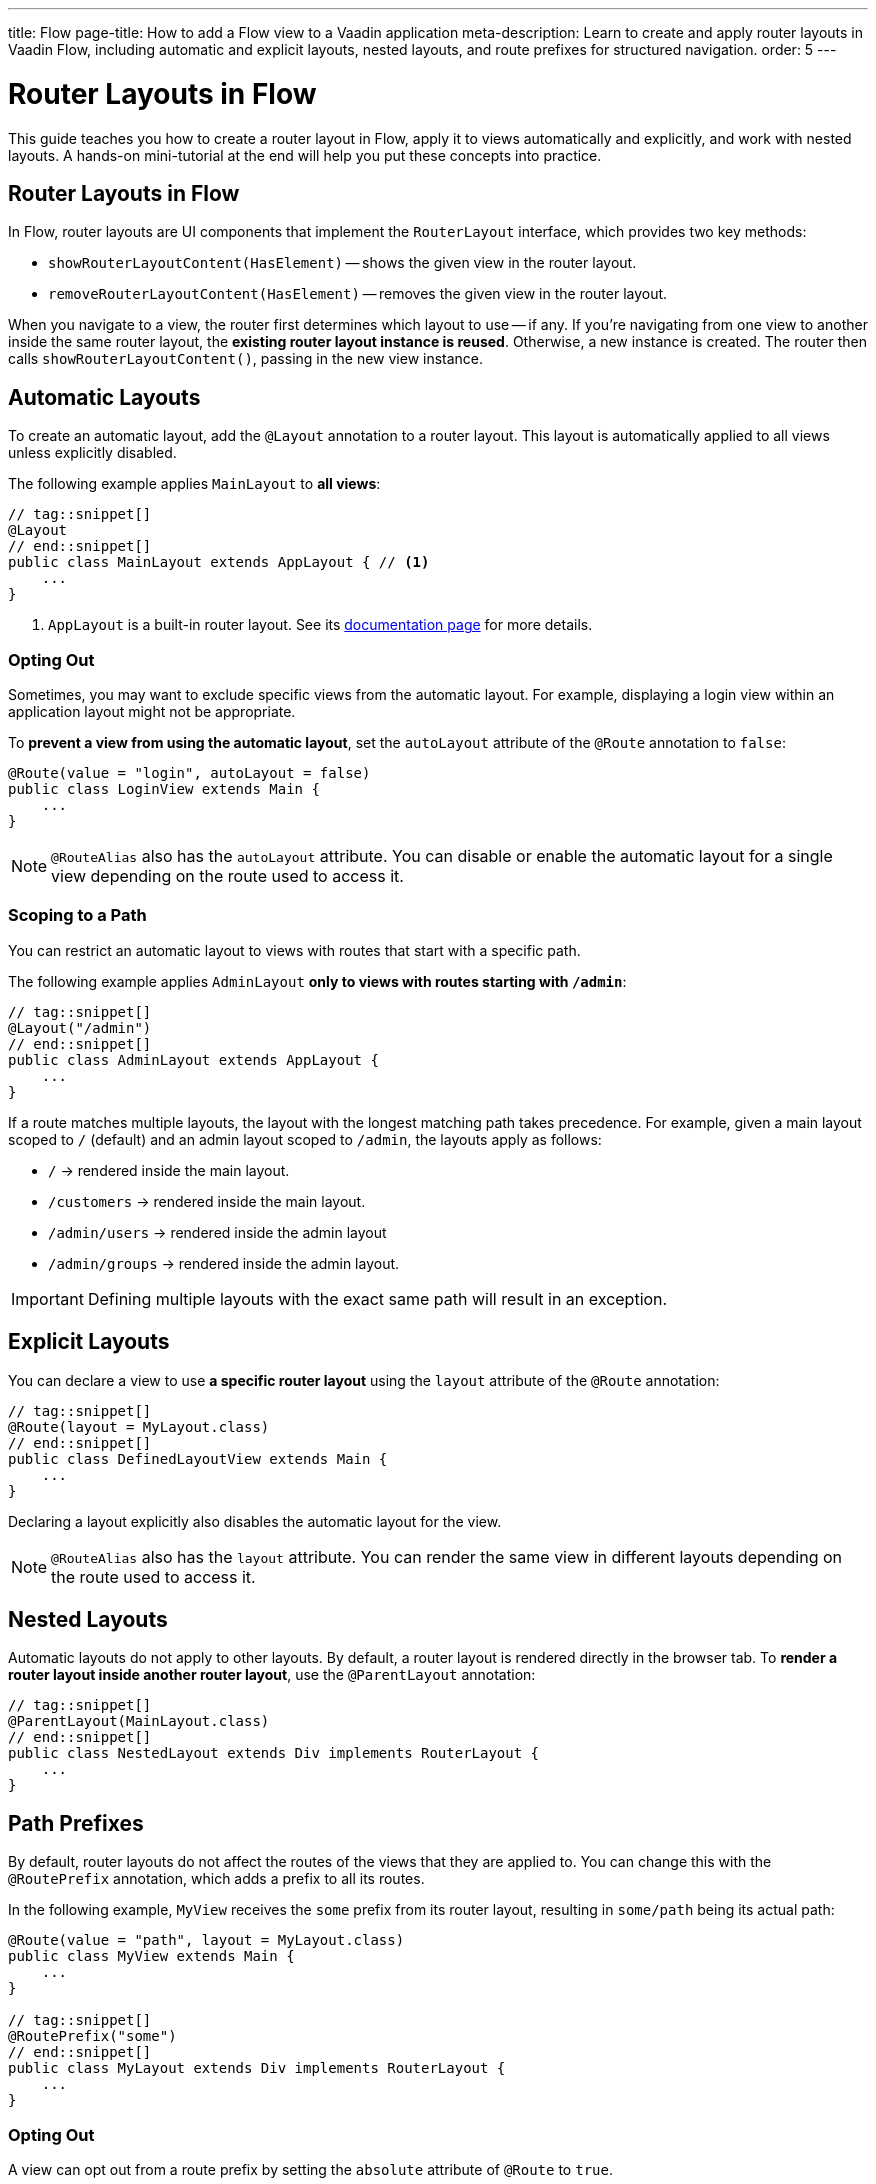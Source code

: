 ---
title: Flow
page-title: How to add a Flow view to a Vaadin application
meta-description: Learn to create and apply router layouts in Vaadin Flow, including automatic and explicit layouts, nested layouts, and route prefixes for structured navigation.
order: 5
---

// TODO We need a deep dive about this, as there are so many options. This guide covers only the most common use cases.

= Router Layouts in Flow
:toclevels: 2

This guide teaches you how to create a router layout in Flow, apply it to views automatically and explicitly, and work with nested layouts. A hands-on mini-tutorial at the end will help you put these concepts into practice.


== Router Layouts in Flow

In Flow, router layouts are UI components that implement the [interfacename]`RouterLayout` interface, which provides two key methods:

* [methodname]`showRouterLayoutContent(HasElement)` -- shows the given view in the router layout.
* [methodname]`removeRouterLayoutContent(HasElement)` -- removes the given view in the router layout.

When you navigate to a view, the router first determines which layout to use -- if any. If you're navigating from one view to another inside the same router layout, the *existing router layout instance is reused*. Otherwise, a new instance is created. The router then calls [methodname]`showRouterLayoutContent()`, passing in the new view instance.


== Automatic Layouts

To create an automatic layout, add the [annotationname]`@Layout` annotation to a router layout. This layout is automatically applied to all views unless explicitly disabled.

The following example applies [classname]`MainLayout` to *all views*:

[source,java]
----
// tag::snippet[]
@Layout
// end::snippet[]
public class MainLayout extends AppLayout { // <1>
    ...
}
----
<1> `AppLayout` is a built-in router layout. See its <<{articles}/components/app-layout#,documentation page>> for more details.


=== Opting Out

Sometimes, you may want to exclude specific views from the automatic layout. For example, displaying a login view within an application layout might not be appropriate.

To *prevent a view from using the automatic layout*, set the `autoLayout` attribute of the [annotationname]`@Route` annotation to `false`:

[source,java]
----
@Route(value = "login", autoLayout = false)
public class LoginView extends Main {
    ...
}
----

[NOTE]
[annotationname]`@RouteAlias` also has the `autoLayout` attribute. You can disable or enable the automatic layout for a single view depending on the route used to access it.


=== Scoping to a Path

You can restrict an automatic layout to views with routes that start with a specific path.

The following example applies [classname]`AdminLayout` *only to views with routes starting with `/admin`*:

[source,java]
----
// tag::snippet[]
@Layout("/admin")
// end::snippet[]
public class AdminLayout extends AppLayout {
    ...
}
----

If a route matches multiple layouts, the layout with the longest matching path takes precedence. For example, given a main layout scoped to `/` (default) and an admin layout scoped to `/admin`, the layouts apply as follows:

* `/` -> rendered inside the main layout.
* `/customers` -> rendered inside the main layout.
* `/admin/users` -> rendered inside the admin layout
* `/admin/groups` -> rendered inside the admin layout.

[IMPORTANT]
Defining multiple layouts with the exact same path will result in an exception.


== Explicit Layouts

You can declare a view to use *a specific router layout* using the `layout` attribute of the [annotationname]`@Route` annotation:

[source,java]
----
// tag::snippet[]
@Route(layout = MyLayout.class)
// end::snippet[]
public class DefinedLayoutView extends Main {
    ...
}
----

Declaring a layout explicitly also disables the automatic layout for the view.

[NOTE]
[annotationname]`@RouteAlias` also has the `layout` attribute. You can render the same view in different layouts depending on the route used to access it.


== Nested Layouts

Automatic layouts do not apply to other layouts. By default, a router layout is rendered directly in the browser tab. To *render a router layout inside another router layout*, use the [annotationname]`@ParentLayout` annotation:

[source,java]
----
// tag::snippet[]
@ParentLayout(MainLayout.class)
// end::snippet[]
public class NestedLayout extends Div implements RouterLayout {
    ...
}
----


== Path Prefixes

By default, router layouts do not affect the routes of the views that they are applied to. You can change this with the [annotationname]`@RoutePrefix` annotation, which adds a prefix to all its routes.

In the following example, `MyView` receives the `some` prefix from its router layout, resulting in `some/path` being its actual path:

[source,java]
----
@Route(value = "path", layout = MyLayout.class)
public class MyView extends Main {
    ...
}

// tag::snippet[]
@RoutePrefix("some")
// end::snippet[]
public class MyLayout extends Div implements RouterLayout {
    ...
}
----


=== Opting Out

A view can opt out from a route prefix by setting the `absolute` attribute of [annotationname]`@Route` to `true`.

In the following example, the path of `MyView` is `path`, ignoring the prefix coming from `MyLayout`:

[source,java]
----
// tag::snippet[]
@Route(value = "path", layout = MyLayout.class, absolute = true)
// end::snippet[]
public class MyView extends Main {
    ...
}

@RoutePrefix("some")
public class MyLayout extends Div implements RouterLayout {
    ...
}
----

[NOTE]
[annotationname]`@RouteAlias` also has the `absolute` attribute.

Nested router layouts can also opt out from route prefixes.

In the following example, the path of `MyView` is in fact `nested/path`, as opposed to `some/nested/path`:

[source,java]
----
@Route(value = "path", layout = MyNestedLayout.class)
public class MyView extends Main {
    ...
}

// tag::snippet[]
@RoutePrefix(value = "nested", absolute = true)
// end::snippet[]
@ParentLayout(MyLayout.class)
public class MyNestedLayout extends Div implements RouterLayout {
    ...
}

@RoutePrefix("some")
public class MyLayout extends Div implements RouterLayout {
    ...
}
----


[.collapsible-list]
== Try It

In this mini-tutorial, you'll explore router layouts using the Vaadin walking skeleton. You'll then create a nested layout and experiment with different ways to apply it to views.


.Set Up the Project
[%collapsible]
====
First, generate a <<{articles}/getting-started/start#,walking skeleton with a Flow UI>>, <<{articles}/getting-started/import#,open>> it in your IDE, and <<{articles}/getting-started/run#,run>> it with hotswap enabled.
====


.Explore the Main Layout
[%collapsible]
====
The skeleton already contains a main layout. Instead of implementing one from scratch, you're going to have a look at it. Open [classname]`[application package].base.ui.view.MainLayout` in your IDE.

The main layout is based on <<{articles}/components/app-layout#,App Layout>>:

.MainLayout.java
[source,java]
----
@Layout
public final class MainLayout extends AppLayout {

    public MainLayout() {
        setPrimarySection(Section.DRAWER);
        addToDrawer(createHeader(), new Scroller(createSideNav()), createUserMenu());
    }
    ...
}
----

It has a drawer on the left side with the following elements: an application header, a navigation menu, and a user menu. All the elements are styled using <<{articles}/styling/lumo/utility-classes#,Lumo Utility Classes>>.
====


.The Header
[%collapsible]
====
The header is created by the [methodname]`createHeader()` method. It contains the application's name and logo:

[source,java]
----
private Div createHeader() {
    // TODO Replace with real application logo and name
    var appLogo = VaadinIcon.CUBES.create();
    appLogo.addClassNames(TextColor.PRIMARY, IconSize.LARGE);

    var appName = new Span("Walking Skeleton");
    appName.addClassNames(FontWeight.SEMIBOLD, FontSize.LARGE);

    var header = new Div(appLogo, appName);
    header.addClassNames(Display.FLEX, Padding.MEDIUM, Gap.MEDIUM, AlignItems.CENTER);
    return header;
}
----

Now, change the name and the logo. Use an icon from <<{articles}/components/icons/default-icons#,the default icons>>.
====


.The Navigation Menu
[%collapsible]
====
The navigation menu is created by the [methodname]`createSideNav()` method. It includes all views -- both Flow and React -- that have declared a menu item:

[source,java]
----
private SideNav createSideNav() {
    var nav = new SideNav();
    nav.addClassNames(Margin.Horizontal.MEDIUM);
    MenuConfiguration.getMenuEntries().forEach(entry -> // <1>
        nav.addItem(createSideNavItem(entry)));
    return nav;
}

private SideNavItem createSideNavItem(MenuEntry menuEntry) {
    if (menuEntry.icon() != null) { // <2>
        return new SideNavItem(menuEntry.title(), menuEntry.path(), 
            new Icon(menuEntry.icon())); // <3>
    } else {
       return new SideNavItem(menuEntry.title(), menuEntry.path());
    }
}
----
<1> [classname]`MenuConfiguration` gives access to all registered view menu items.
<2> This navigation menu assumes that all menu items have a title, but only some may have an icon. If you know all your menu items have icons, you can simplify this method.
<3> This navigation menu assumes that the `icon` attribute contains the name of an <<{articles}/components/icons#,Icon>>.
====


.The User Menu
[%collapsible]
====
The user menu is created by the [methodname]`createUserMenu()` method. It is the only part of the router layout that is a stub:

[source,java]
----
private Component createUserMenu() {
    // TODO Replace with real user information and actions
    var avatar = new Avatar("John Smith");
    avatar.addThemeVariants(AvatarVariant.LUMO_XSMALL);
    avatar.addClassNames(Margin.Right.SMALL);
    avatar.setColorIndex(5);

    var userMenu = new MenuBar();
    userMenu.addThemeVariants(MenuBarVariant.LUMO_TERTIARY_INLINE);
    userMenu.addClassNames(Margin.MEDIUM);

    var userMenuItem = userMenu.addItem(avatar);
    userMenuItem.add("John Smith");
    userMenuItem.getSubMenu().addItem("View Profile");
    userMenuItem.getSubMenu().addItem("Manage Settings");
    userMenuItem.getSubMenu().addItem("Logout");

    return userMenu;
}
----

The <<{articles}/building-apps/security#,Security>> guides show you how to add real functionality to the user menu.
====


.Create a Nested Layout
[%collapsible]
====
Create a new Java package [packagename]`[application package].tutorial.ui.view`. Inside this package, create a new class called [classname]`NestedLayout`, like this:

.NestedLayout.java
[source,java]
----
import com.example.application.base.ui.view.MainLayout; // <1>
import com.vaadin.flow.component.HasElement;
import com.vaadin.flow.component.html.Div;
import com.vaadin.flow.router.*;
import com.vaadin.flow.theme.lumo.LumoUtility;

@ParentLayout(MainLayout.class) // <2>
public class NestedLayout extends Div implements RouterLayout {

    private final Div content;

    public NestedLayout() {
        addClassNames(LumoUtility.Display.FLEX, LumoUtility.FlexDirection.COLUMN, 
                LumoUtility.Gap.SMALL, LumoUtility.Padding.MEDIUM, 
                LumoUtility.BoxSizing.BORDER, LumoUtility.Height.FULL);
        content = new Div();
        content.addClassNames(LumoUtility.Border.ALL, LumoUtility.Background.BASE);
        content.setSizeFull();
        add(new Div("This is a layout: " + this), content); // <3>
    }

    @Override
    public void showRouterLayoutContent(HasElement content) { // <4>
        this.content.getElement().appendChild(content.getElement());
    }
}
----
<1> Replace with real package.
<2> This renders the nested layout inside the main layout.
<3> Prints `this` on the screen so that you can see when the layout instance changes.
<4> This renders views inside the `content` element.

You can't see what your new layout looks like yet, because you don't have any views that use it. You'll fix that next.
====


.Create Example Views
[%collapsible]
====
You'll now create two views that contain links to each other and both use the new nested layout. Inside the [packagename]`[application package].tutorial.ui.view` package, create two new classes; [classname]`FirstView` and [classname]`SecondView`:

.FirstView.java
[source,java]
----
import com.vaadin.flow.component.html.H2;
import com.vaadin.flow.component.html.Main;
import com.vaadin.flow.router.Menu;
import com.vaadin.flow.router.Route;
import com.vaadin.flow.router.RouterLink;

@Route(layout = NestedLayout.class)
@Menu
public class FirstView extends Main {

    public FirstView() {
        add(new H2("First View"),
            new RouterLink("Second View", SecondView.class));
    }
}
----

.SecondView.java
[source,java]
----
import com.vaadin.flow.component.html.H2;
import com.vaadin.flow.component.html.Main;
import com.vaadin.flow.router.Menu;
import com.vaadin.flow.router.Route;
import com.vaadin.flow.router.RouterLink;

@Route(layout = NestedLayout.class)
@Menu
public class SecondView extends Main {

    public SecondView() {
        add(new H2("Second View"), 
            new RouterLink("First View", FirstView.class));
    }
}
----
====


.Test the Application
[%collapsible]
====
Restart the application. Open your browser and navigate to: http://localhost:8080/first

You should see the first view rendered inside the nested layout.

Navigate back and forth between the first view and the second view. You should see that the nested layout instance remains unchanged.

Now click on *Task List* in the navigation menu, then on *FirstView*. You should see that the nested layout instance has now changed.
====


.Add a Route Prefix
[%collapsible]
====
Add a `layout` route prefix to the nested layout:

.NestedLayout.java
[source,java]
----
@ParentLayout(MainLayout.class)
// tag::snippet[]
@RoutePrefix("layout")
// end::snippet[]
public class NestedLayout extends Div implements RouterLayout {
    ...
}
----

Restart the application. Notice that the paths of first view and second view have now changed to `layout/first` and `layout/second`, respectively.
====


.Enable Automatic Layout
[%collapsible]
====
Up to this point, the nested layout has been explicitly applied to the first view and second view. You'll now change this so that it is applied automatically, while keeping the application's behavior unchanged.

Start by removing the reference to [classname]`NestedLayout` from first view and second view, and add the `layout` prefix to each route:

.FirstView.java
[source,java]
----
// tag::snippet[]
@Route("layout/first")
// end::snippet[]
@Menu
public class FirstView extends Main {
    ...
}
----

.SecondView.java
[source,java]
----
// tag::snippet[]
@Route("layout/second")
// end::snippet[]
@Menu
public class SecondView extends Main {
    ...
}
----

Next, change the [classname]`NestedLayout` to be automatically applied to all paths that start with `/layout`. Remove the [annotationname]`@RoutePrefix` annotation and add the [annotationname]`@Layout` annotation:

.NestedLayout.java
[source,java]
----
@ParentLayout(MainLayout.class)
// tag::snippet[]
@Layout("/layout")
// end::snippet[]
public class NestedLayout extends Div implements RouterLayout {
    ...
}
----

Restart the application and click around. It should behave the same way as before.
====


.Final Thoughts
[%collapsible]
====
You've now learned how to:

* Create a custom router layout.
* Apply layouts explicitly and automatically.
* Use path prefixes in router layouts.

Now, try experimenting with route aliases and absolute routes!
====
